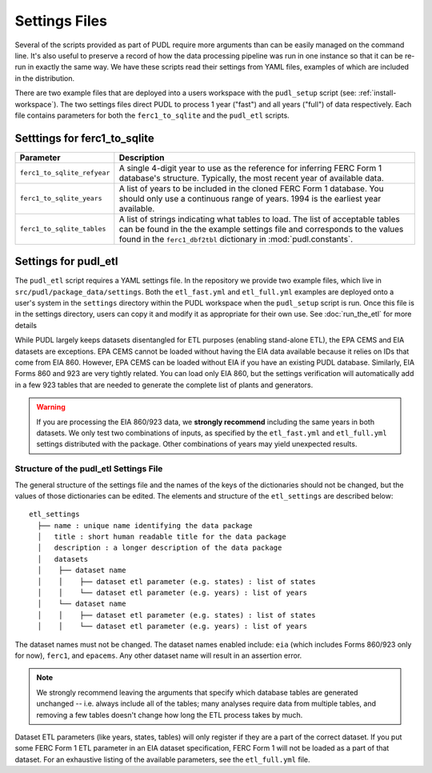 .. _settings_files:

===============================================================================
Settings Files
===============================================================================

Several of the scripts provided as part of PUDL require more arguments than can be
easily managed on the command line. It's also useful to preserve a record of how the
data processing pipeline was run in one instance so that it can be re-run in exactly the
same way. We have these scripts read their settings from YAML files, examples of
which are included in the distribution.

There are two example files that are deployed into a users workspace with the
``pudl_setup`` script (see: :ref:`install-workspace`). The two settings files direct
PUDL to process 1 year ("fast") and all years ("full") of data respectively. Each
file contains parameters for both the ``ferc1_to_sqlite`` and the ``pudl_etl``
scripts.

-------------------------------------------------------------------------------
Setttings for ferc1_to_sqlite
-------------------------------------------------------------------------------

.. list-table::
   :header-rows: 1
   :widths: auto

   * - Parameter
     - Description
   * - ``ferc1_to_sqlite_refyear``
     - A single 4-digit year to use as the reference for inferring FERC Form 1
       database's structure. Typically, the most recent year of available data.
   * - ``ferc1_to_sqlite_years``
     - A list of years to be included in the cloned FERC Form 1 database. You
       should only use a continuous range of years. 1994 is the earliest year
       available.
   * - ``ferc1_to_sqlite_tables``
     - A list of strings indicating what tables to load. The list of acceptable
       tables can be found in the the example settings file and corresponds to
       the values found in the ``ferc1_dbf2tbl`` dictionary in
       :mod:`pudl.constants`.

-------------------------------------------------------------------------------
Settings for pudl_etl
-------------------------------------------------------------------------------

The ``pudl_etl`` script requires a YAML settings file. In the repository we
provide two example files, which live in ``src/pudl/package_data/settings``.
Both the ``etl_fast.yml`` and ``etl_full.yml`` examples are deployed onto a
user's system in the ``settings`` directory within the PUDL workspace when the
``pudl_setup`` script is run. Once this file is in the settings directory, users
can copy it and modify it as appropriate for their own use. See
:doc:`run_the_etl` for more details

While PUDL largely keeps datasets disentangled for ETL purposes (enabling
stand-alone ETL), the EPA CEMS and EIA datasets are exceptions. EPA CEMS cannot
be loaded without having the EIA data available because it relies on IDs that
come from EIA 860. However, EPA CEMS can be loaded without EIA if you have an existing
PUDL database. Similarly, EIA Forms 860 and 923 are very tightly related.
You can load only EIA 860, but the settings verification will automatically add
in a few 923 tables that are needed to generate the complete list of plants and
generators.

.. warning::

    If you are processing the EIA 860/923 data, we **strongly recommend**
    including the same years in both datasets. We only test two combinations of
    inputs, as specified by the ``etl_fast.yml`` and ``etl_full.yml`` settings
    distributed with the package.  Other combinations of years may yield
    unexpected results.

Structure of the pudl_etl Settings File
^^^^^^^^^^^^^^^^^^^^^^^^^^^^^^^^^^^^^^^

The general structure of the settings file and the names of the keys of the
dictionaries should not be changed, but the values of those dictionaries
can be edited. The elements and structure of the ``etl_settings``
are described below::

    etl_settings
      ├── name : unique name identifying the data package
      │   title : short human readable title for the data package
      │   description : a longer description of the data package
      │   datasets
      │    ├── dataset name
      │    │    ├── dataset etl parameter (e.g. states) : list of states
      │    │    └── dataset etl parameter (e.g. years) : list of years
      │    └── dataset name
      │    │    ├── dataset etl parameter (e.g. states) : list of states
      │    │    └── dataset etl parameter (e.g. years) : list of years

The dataset names must not be changed. The dataset names enabled include:
``eia`` (which includes Forms 860/923 only for now), ``ferc1``, and ``epacems``.
Any other dataset name will result in an assertion error.

.. note::

    We strongly recommend leaving the arguments that specify which database
    tables are generated unchanged -- i.e. always include all of the tables;
    many analyses require data from multiple tables, and removing a few
    tables doesn't change how long the ETL process takes by much.

Dataset ETL parameters (like years, states, tables) will only register if they
are a part of the correct dataset. If you put some FERC Form 1 ETL parameter in
an EIA dataset specification, FERC Form 1 will not be loaded as a part of that
dataset. For an exhaustive listing of the available parameters, see the
``etl_full.yml`` file.
